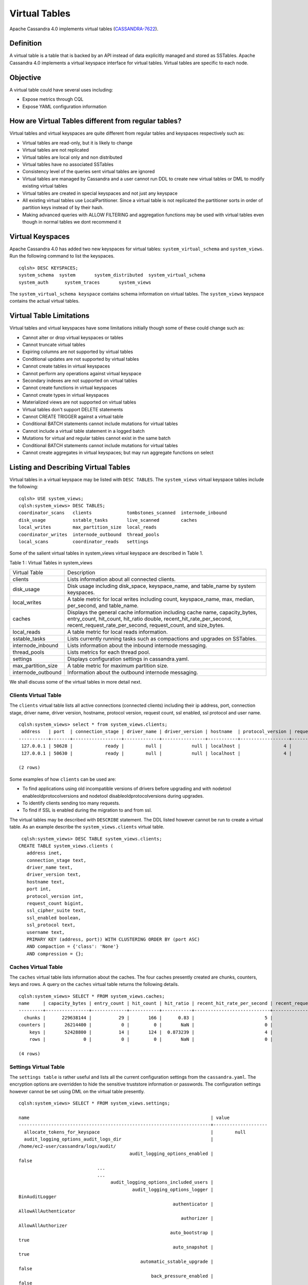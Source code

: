 .. Licensed to the Apache Software Foundation (ASF) under one
.. or more contributor license agreements.  See the NOTICE file
.. distributed with this work for additional information
.. regarding copyright ownership.  The ASF licenses this file
.. to you under the Apache License, Version 2.0 (the
.. "License"); you may not use this file except in compliance
.. with the License.  You may obtain a copy of the License at
..
..     http://www.apache.org/licenses/LICENSE-2.0
..
.. Unless required by applicable law or agreed to in writing, software
.. distributed under the License is distributed on an "AS IS" BASIS,
.. WITHOUT WARRANTIES OR CONDITIONS OF ANY KIND, either express or implied.
.. See the License for the specific language governing permissions and
.. limitations under the License.

Virtual Tables
--------------

Apache Cassandra 4.0 implements virtual tables (`CASSANDRA-7622
<https://issues.apache.org/jira/browse/CASSANDRA-7622>`_).

Definition
^^^^^^^^^^

A virtual table is a table that is backed by an API instead of data explicitly managed and stored as SSTables. Apache Cassandra 4.0 implements a virtual keyspace interface for virtual tables. Virtual tables are specific to each node. 

Objective
^^^^^^^^^

A virtual table could have several uses including:

- Expose metrics through CQL
- Expose YAML configuration information
 
How  are Virtual Tables different from regular tables?
^^^^^^^^^^^^^^^^^^^^^^^^^^^^^^^^^^^^^^^^^^^^^^^^^^^^^^

Virtual tables and virtual keyspaces are quite different from regular tables and keyspaces respectively such as:

- Virtual tables are read-only, but it is likely to change
- Virtual tables are not replicated
- Virtual tables are local only and non distributed
- Virtual tables have no associated SSTables
- Consistency level of the queries sent virtual tables are ignored
- Virtual tables are managed by Cassandra and a user cannot run  DDL to create new virtual tables or DML to modify existing virtual       tables
- Virtual tables are created in special keyspaces and not just any keyspace
- All existing virtual tables use LocalPartitioner. Since a virtual table is not replicated the partitioner sorts in order of partition   keys instead of by their hash.
- Making advanced queries with ALLOW FILTERING and aggregation functions may be used with virtual tables even though in normal tables we   dont recommend it

Virtual Keyspaces
^^^^^^^^^^^^^^^^^

Apache Cassandra 4.0 has added two new keyspaces for virtual tables: ``system_virtual_schema`` and ``system_views``. Run the following command to list the keyspaces.

::

 cqlsh> DESC KEYSPACES;
 system_schema  system       system_distributed  system_virtual_schema
 system_auth      system_traces       system_views

The ``system_virtual_schema keyspace`` contains schema information on virtual tables. The ``system_views`` keyspace contains the actual virtual tables. 

Virtual Table Limitations
^^^^^^^^^^^^^^^^^^^^^^^^^

Virtual tables and virtual keyspaces have some limitations initially though some of these could change such as:

- Cannot alter or drop virtual keyspaces or tables
- Cannot truncate virtual tables
- Expiring columns are not supported by virtual tables
- Conditional updates are not supported by virtual tables
- Cannot create tables in virtual keyspaces
- Cannot perform any operations against virtual keyspace
- Secondary indexes are not supported on virtual tables
- Cannot create functions in virtual keyspaces
- Cannot create types in virtual keyspaces
- Materialized views are not supported on virtual tables
- Virtual tables don't support DELETE statements
- Cannot CREATE TRIGGER against a virtual table
- Conditional BATCH statements cannot include mutations for virtual tables
- Cannot include a virtual table statement in a logged batch
- Mutations for virtual and regular tables cannot exist in the same batch
- Conditional BATCH statements cannot include mutations for virtual tables
- Cannot create aggregates in virtual keyspaces; but may run aggregate functions on select

Listing and Describing Virtual Tables
^^^^^^^^^^^^^^^^^^^^^^^^^^^^^^^^^^^^^

Virtual tables in a virtual keyspace may be listed with ``DESC TABLES``.  The ``system_views`` virtual keyspace tables include the following:

::

 cqlsh> USE system_views;
 cqlsh:system_views> DESC TABLES;
 coordinator_scans   clients             tombstones_scanned  internode_inbound
 disk_usage          sstable_tasks       live_scanned        caches           
 local_writes        max_partition_size  local_reads       
 coordinator_writes  internode_outbound  thread_pools      
 local_scans         coordinator_reads   settings  

Some of the salient virtual tables in system_views virtual keyspace are described in Table 1.

Table 1 : Virtual Tables in system_views

+------------------+---------------------------------------------------+
|Virtual Table     | Description                                       | 
+------------------+---------------------------------------------------+
| clients          |Lists information about all connected clients.     |           
+------------------+---------------------------------------------------+
| disk_usage       |Disk usage including disk_space, keyspace_name,    |
|                  |and table_name by system keyspaces.                |
+------------------+---------------------------------------------------+
| local_writes     |A table metric for local writes                    |
|                  |including count, keyspace_name,                    | 
|                  |max, median, per_second, and                       |
|                  |table_name.                                        |                                                                         
+------------------+---------------------------------------------------+
| caches           |Displays the general cache information including   |
|                  |cache name, capacity_bytes, entry_count, hit_count,| 
|                  |hit_ratio double, recent_hit_rate_per_second,      |
|                  |recent_request_rate_per_second, request_count, and | 
|                  |size_bytes.                                        |                                                                         
+------------------+---------------------------------------------------+
| local_reads      |A table metric for  local reads information.       |                                                                   
+------------------+---------------------------------------------------+
| sstable_tasks    |Lists currently running tasks such as compactions  |
|                  |and upgrades on SSTables.                          |
+------------------+---------------------------------------------------+
|internode_inbound |Lists information about the inbound                | 
|                  |internode messaging.                               |                
+------------------+---------------------------------------------------+
| thread_pools     |Lists metrics for each thread pool.                |                                                                        
+------------------+---------------------------------------------------+
| settings         |Displays configuration settings in cassandra.yaml. |                                                                         
+------------------+---------------------------------------------------+
|max_partition_size|A table metric for maximum partition size.         |                                                                       
+------------------+---------------------------------------------------+
|internode_outbound|Information about the outbound internode messaging.|
|                  |                                                   |                                          
+------------------+---------------------------------------------------+
 
We shall discuss some of the virtual tables in more detail next.

Clients Virtual Table
*********************

The ``clients`` virtual table lists all active connections (connected clients) including their ip address, port, connection stage, driver name, driver version, hostname, protocol version, request count, ssl enabled, ssl protocol and user name.  

::

 cqlsh:system_views> select * from system_views.clients;
  address   | port  | connection_stage | driver_name | driver_version | hostname  | protocol_version | request_count | ssl_cipher_suite | ssl_enabled | ssl_protocol | username
 -----------+-------+------------------+-------------+----------------+-----------+------------------+---------------+------------------+-------------+--------------+-----------
  127.0.0.1 | 50628 |            ready |        null |           null | localhost |                4 |            55 |             null |       False |         null | anonymous
  127.0.0.1 | 50630 |            ready |        null |           null | localhost |                4 |            70 |             null |       False |         null | anonymous

 (2 rows)

Some examples of how ``clients`` can be used are:

- To find applications using old incompatible versions of   drivers before upgrading and with nodetool   enableoldprotocolversions and nodetool   disableoldprotocolversions during upgrades.
- To identify clients sending too many requests.
- To find if SSL is enabled during the migration to and from   ssl.


The virtual tables may be described with ``DESCRIBE`` statement. The DDL listed however cannot be run to create a virtual table. As an example describe the ``system_views.clients`` virtual table.

::

  cqlsh:system_views> DESC TABLE system_views.clients;
 CREATE TABLE system_views.clients (
    address inet,
    connection_stage text,
    driver_name text,
    driver_version text,
    hostname text,
    port int,
    protocol_version int,
    request_count bigint,
    ssl_cipher_suite text,
    ssl_enabled boolean,
    ssl_protocol text,
    username text,
    PRIMARY KEY (address, port)) WITH CLUSTERING ORDER BY (port ASC)
    AND compaction = {'class': 'None'}
    AND compression = {};

Caches Virtual Table
********************
The ``caches`` virtual table lists information about the  caches. The four caches presently created are chunks, counters, keys and rows. A query on the ``caches`` virtual table returns the following details.

::

 cqlsh:system_views> SELECT * FROM system_views.caches;
 name     | capacity_bytes | entry_count | hit_count | hit_ratio | recent_hit_rate_per_second | recent_request_rate_per_second | request_count | size_bytes
 ---------+----------------+-------------+-----------+-----------+----------------------------+--------------------------------+---------------+------------
   chunks |      229638144 |          29 |       166 |      0.83 |                          5 |                              6 |           200 |     475136
 counters |       26214400 |           0 |         0 |       NaN |                          0 |                              0 |             0 |          0
     keys |       52428800 |          14 |       124 |  0.873239 |                          4 |                              4 |           142 |       1248
     rows |              0 |           0 |         0 |       NaN |                          0 |                              0 |             0 |          0

 (4 rows)

Settings Virtual Table
**********************
The ``settings table`` is rather useful and lists all the current configuration settings from the ``cassandra.yaml``.  The encryption options are overridden to hide the sensitive truststore information or passwords.  The configuration settings however cannot be set using DML  on the virtual table presently. 
::

 cqlsh:system_views> SELECT * FROM system_views.settings;

 name                                                                   | value
 -----------------------------------------------------------------------+-------------------- 
   allocate_tokens_for_keyspace                                         |        null                                                                                          
   audit_logging_options_audit_logs_dir                                 |  
 /home/ec2-user/cassandra/logs/audit/                                                                                                       
                                          audit_logging_options_enabled |                                                                                                                                         
 false
                              ...
                              ...
                                   audit_logging_options_included_users |                                                                                                                                              
                                           audit_logging_options_logger |                                                                                                                                
 BinAuditLogger
                                                          authenticator |                                                                                                                         
 AllowAllAuthenticator
                                                             authorizer |                                                                                                                            
 AllowAllAuthorizer
                                                         auto_bootstrap |                                                                                                                                          
 true
                                                          auto_snapshot |                                                                                                                                          
 true
                                              automatic_sstable_upgrade |                                                                                                                                         
 false
                                                  back_pressure_enabled |                                                                                                                                         
 false
                                                ...
                                                ...
                                                      broadcast_address |                                                                                                                                          
 null
                                                  broadcast_rpc_address |                                                                                                                                          
 null
                                                           cluster_name |                                                                                                                                  
 Test Cluster
                                          column_index_cache_size_in_kb |                                                                                                                                             
 2
                                                column_index_size_in_kb |                                                                                                                                            
 64
                                                  commit_failure_policy |                                                                                                                                          
 stop
                                                  commitlog_compression |                                                                                                                                          
 null
                                                    ...
                                                    ...
                                          commitlog_periodic_queue_size |                                                                                                                                            
 -1
                                           commitlog_segment_size_in_mb |                                                                                                                                            
 32
                                                         commitlog_sync |                                                                                                                                      
 periodic
                                      commitlog_sync_batch_window_in_ms |                                                                                                                                           
 NaN
                                      commitlog_sync_group_window_in_ms |                                                                                                                                           
 NaN
                                            commitlog_sync_period_in_ms |                                                                                                                                         
 10000
                                            commitlog_total_space_in_mb |                                                                                                                                          
 2556
                        ...
                        ...
                                       compaction_throughput_mb_per_sec |                                                                                                                                            
 16
                                                  concurrent_compactors |                                                                                                                                             
 2
                                              concurrent_counter_writes |                                                                                                                                            
 32
                                  concurrent_materialized_view_builders |                                                                                                                                             
 1
                                    concurrent_materialized_view_writes |                                                                                                                                            
 32
                                                       concurrent_reads |                                                                                                                                            
 32
                                                  concurrent_replicates |                                                                                                                                          
 null
                                                 concurrent_validations |                                                                                                                                    
 2147483647
                                                      concurrent_writes |                                                                                                                                            
 32
                                      credentials_update_interval_in_ms |                                                                                                                                            
 -1
                                             credentials_validity_in_ms |                                                                                                                                          
 2000
                                                     cross_node_timeout |                                                                                                                                         
 false
                                                 ...
                                                 ...
                                              diagnostic_events_enabled |                                                                                                                                         
 false
                                                       disk_access_mode |                                                                                                                                          
 mmap
                                                    disk_failure_policy |                                                                                                                                          
 stop
                                              enable_materialized_views |                                                                                                                                         
 false
                                                    enable_sasi_indexes |                                                                                                                                         
 false
                                 enable_scripted_user_defined_functions |                                                                                                                                         
 false
                                           enable_transient_replication |                                                                                                                                         
 false
                                          enable_user_defined_functions |                                                                                                                                         
 false
                                  enable_user_defined_functions_threads |                                                                                                                                          
 true
                                                        endpoint_snitch |                                                                                                                                  
 SimpleSnitch
                                                    file_cache_round_up |                                                                                                                                         
 false
                                                  file_cache_size_in_mb |                                                                                                                                           
 251
                                             ...
                                             ...
                                                 gc_log_threshold_in_ms |                                                                                                                                           
 200
                                                gc_warn_threshold_in_ms |                                                                                                                                          
 1000
                                    hinted_handoff_disabled_datacenters |                                                                                                                                            
 []
                                                 hinted_handoff_enabled |                                                                                                                                          
 true
                                          hinted_handoff_throttle_in_kb |                                                                                                                                          
 1024
                                                      hints_compression |                                                                                                                                          
 null
                                                        hints_directory |                                                                                                           
 /home/ec2-user/cassandra/data/hints
                                               hints_flush_period_in_ms |                                                                                                                                         
 10000
                                                ideal_consistency_level |                                                                                                                                          
 null
                                                    incremental_backups |                                                                                                                                         
 false
                                                          initial_token |                                                                                                                                          
 null
                  ...
                  ...
                  ...
                                           internode_authenticator |                                                                  
 null
                                             internode_compression |                                                                    
 dc
                                                    listen_address |                                                             
 localhost
                                                  listen_interface |                                                                  
 null
                                       listen_on_broadcast_address |                                                                 
 false
                         max_concurrent_automatic_sstable_upgrades |                                                                     
 1
                                             max_hint_window_in_ms |                                                              
 10800000
                                          memtable_allocation_type |                                                          
 heap_buffers
                                    min_free_space_per_drive_in_mb |                                                                    
 50
                           ...
                           ...
                                      native_transport_max_threads |                                                                   128
                                             native_transport_port |                                                                  9042
                                         native_transport_port_ssl |                                                                  null
                                                network_authorizer |                                             AllowAllNetworkAuthorizer
                                                        num_tokens |                                                                   256
                                                       ...
                                                       ...
                                 prepared_statements_cache_size_mb |                                                                  null
                                       range_request_timeout_in_ms |                                                                 10000
                                        read_request_timeout_in_ms |                                                                  5000
                                 repair_command_pool_full_strategy |                                                                 queue
                                          repair_command_pool_size |                                                            2147483647
                                     repair_session_max_tree_depth |                                                                    20
                                        repair_session_space_in_mb |                                                                    62
                ...
                ...
                                             request_timeout_in_ms |                                                                 10000
                                                      role_manager |                                                  CassandraRoleManager
                                                       rpc_address |                                                             localhost
                                                     rpc_interface |                                                                  null
                                            ...
                                            ...
                               server_encryption_options_algorithm |                                                                  null
                                server_encryption_options_protocol |                                                                   TLS
                                      slow_query_log_timeout_in_ms |                                                                   500
                                                  ssl_storage_port |                                                                  7001
                                            start_native_transport |                                                                  true
                                                      storage_port |                                                                  7000
                                            stream_entire_sstables |                                                                  true
               ...
               ...
 (224 rows)


The ``settings`` table can be really useful if yaml file has been changed since startup and dont know running configuration, or to find if they have been modified via jmx/nodetool or virtual tables.


Thread Pools Virtual Table
**************************

The ``thread_pools`` table lists information about all thread pools. Thread pool information includes active tasks, active tasks limit, blocked tasks, blocked tasks all time,  completed tasks, and pending tasks. A query on the ``thread_pools`` returns following details.

::

 cqlsh:system_views> select * from system_views.thread_pools;

 name                         | active_tasks | active_tasks_limit | blocked_tasks | blocked_tasks_all_time | completed_tasks | pending_tasks
 ------------------------------+--------------+--------------------+---------------+------------------------+-----------------+---------------
             AntiEntropyStage |            0 |                  1 |             0 |                      0 |               0 |             0
         CacheCleanupExecutor |            0 |                  1 |             0 |                      0 |               0 |             0
           CompactionExecutor |            0 |                  2 |             0 |                      0 |             881 |             0
         CounterMutationStage |            0 |                 32 |             0 |                      0 |               0 |             0
                  GossipStage |            0 |                  1 |             0 |                      0 |               0 |             0
              HintsDispatcher |            0 |                  2 |             0 |                      0 |               0 |             0
        InternalResponseStage |            0 |                  2 |             0 |                      0 |               0 |             0
          MemtableFlushWriter |            0 |                  2 |             0 |                      0 |               1 |             0
            MemtablePostFlush |            0 |                  1 |             0 |                      0 |               2 |             0
        MemtableReclaimMemory |            0 |                  1 |             0 |                      0 |               1 |             0
               MigrationStage |            0 |                  1 |             0 |                      0 |               0 |             0
                    MiscStage |            0 |                  1 |             0 |                      0 |               0 |             0
                MutationStage |            0 |                 32 |             0 |                      0 |               0 |             0
    Native-Transport-Requests |            1 |                128 |             0 |                      0 |             130 |             0
       PendingRangeCalculator |            0 |                  1 |             0 |                      0 |               1 |             0
 PerDiskMemtableFlushWriter_0 |            0 |                  2 |             0 |                      0 |               1 |             0
                    ReadStage |            0 |                 32 |             0 |                      0 |              13 |             0
                  Repair-Task |            0 |         2147483647 |             0 |                      0 |               0 |             0
         RequestResponseStage |            0 |                  2 |             0 |                      0 |               0 |             0
                      Sampler |            0 |                  1 |             0 |                      0 |               0 |             0
     SecondaryIndexManagement |            0 |                  1 |             0 |                      0 |               0 |             0
           ValidationExecutor |            0 |         2147483647 |             0 |                      0 |               0 |             0
            ViewBuildExecutor |            0 |                  1 |             0 |                      0 |               0 |             0
            ViewMutationStage |            0 |                 32 |             0 |                      0 |               0 |             0

(24 rows)

Internode Inbound Messaging Virtual Table
*****************************************

The ``internode_inbound``  virtual table is for the internode inbound messaging. Initially no internode inbound messaging may get listed. In addition to the address, port, datacenter and rack information includes  corrupt frames recovered, corrupt frames unrecovered, error bytes, error count, expired bytes, expired count, processed bytes, processed count, received bytes, received count, scheduled bytes, scheduled count, throttled count, throttled nanos, using bytes, using reserve bytes. A query on the ``internode_inbound`` returns following details.

::

 cqlsh:system_views> SELECT * FROM system_views.internode_inbound;
 address | port | dc | rack | corrupt_frames_recovered | corrupt_frames_unrecovered | 
 error_bytes | error_count | expired_bytes | expired_count | processed_bytes | 
 processed_count | received_bytes | received_count | scheduled_bytes | scheduled_count | throttled_count | throttled_nanos | using_bytes | using_reserve_bytes
 ---------+------+----+------+--------------------------+----------------------------+- 
 ----------
 (0 rows)

SSTables Tasks Virtual Table
****************************

The ``sstable_tasks`` could be used to get information about running tasks. It lists following columns.   

::

 cqlsh:system_views> SELECT * FROM system_views.sstable_tasks;
 keyspace_name | table_name | task_id | kind | progress | total | unit
 ---------------+------------+---------+------+----------+-------+------

 
As an example a query of ``total-progress`` gives the remaining time for a task.

Other Virtual Tables
********************

Some examples of using other virtual tables are as follows.

::

  cqlsh> SELECT * FROM disk_usage WHERE mebibytes > 1 ALLOW FILTERING;

  keyspace_name | table_name | mebibytes
  ---------------+------------+-----------
     keyspace1 |  standard1 |       288
    tlp_stress |   keyvalue |      3211

  cqlsh> SELECT * FROM local_read_latency WHERE per_second > 1 ALLOW FILTERING;

  keyspace_name | table_name | p50th_ms | p99th_ms | count    | max_ms  | per_second
  ---------------+------------+----------+----------+----------+---------+------------
    tlp_stress |   keyvalue |    0.043 |    0.152 | 49785158 | 186.563 |  11418.356
 

The system_virtual_schema keyspace
^^^^^^^^^^^^^^^^^^^^^^^^^^^^^^^^^^

The ``system_virtual_schema`` keyspace has three tables: ``keyspaces``,  ``columns`` and  ``tables`` for the virtual keyspace definitions, virtual table definitions, and virtual column definitions  respectively. It is used by Cassandra internally and a user would not need to access it directly. 
